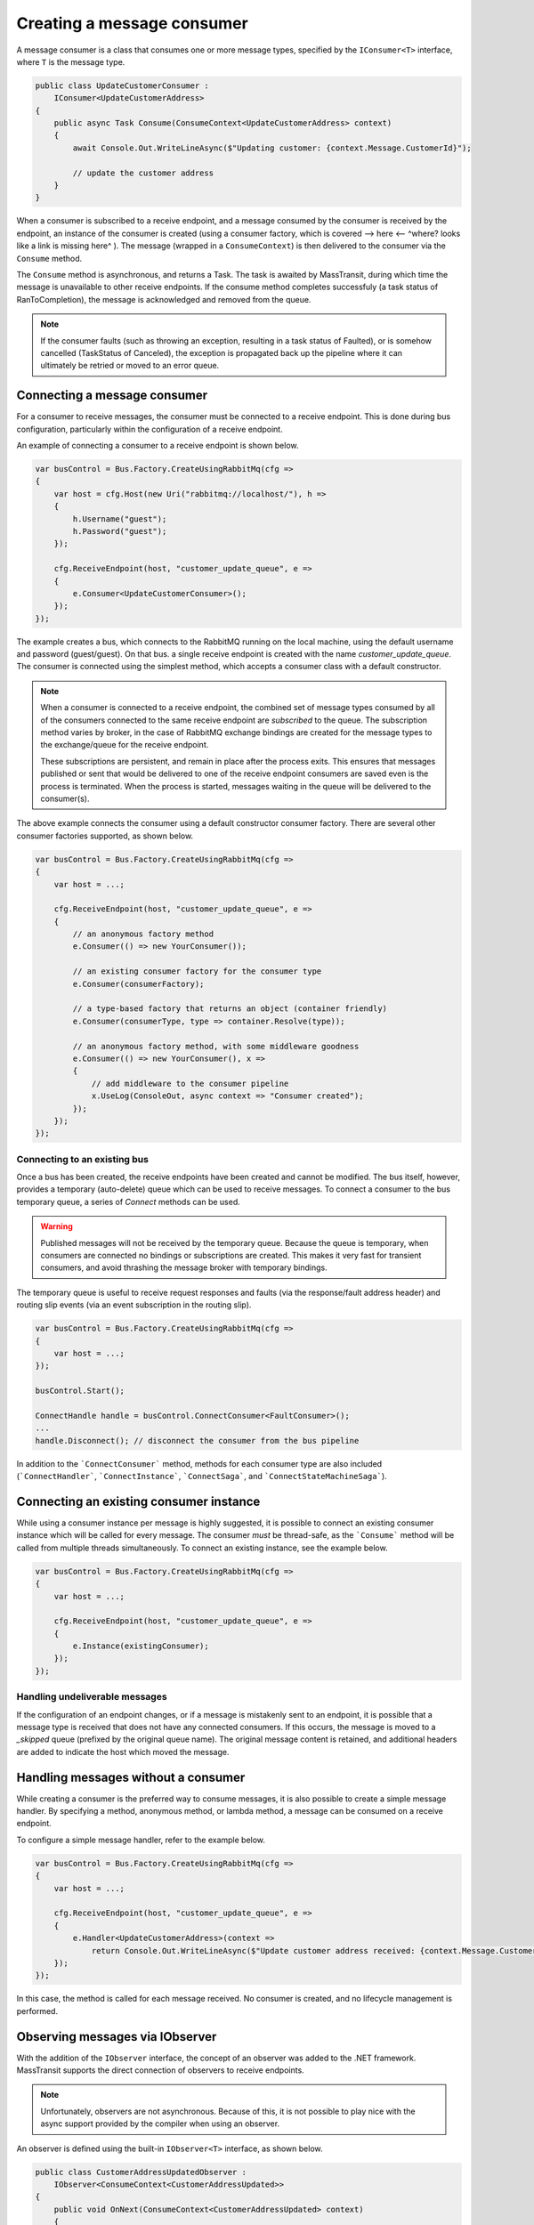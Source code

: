 Creating a message consumer
===========================

A message consumer is a class that consumes one or more message types, specified by the
``IConsumer<T>`` interface, where ``T`` is the message type.

.. sourcecode:: csharp

    public class UpdateCustomerConsumer :
        IConsumer<UpdateCustomerAddress>
    {
        public async Task Consume(ConsumeContext<UpdateCustomerAddress> context)
        {
            await Console.Out.WriteLineAsync($"Updating customer: {context.Message.CustomerId}");

            // update the customer address
        }
    }

When a consumer is subscribed to a receive endpoint, and a message consumed by the consumer is
received by the endpoint, an instance of the consumer is created (using a consumer factory, which
is covered --> here <-- ^where? looks like a link is missing here^ ). The message (wrapped in a ``ConsumeContext``) is then delivered to the
consumer via the ``Consume`` method.

The ``Consume`` method is asynchronous, and returns a Task. The task is awaited by MassTransit,
during which time the message is unavailable to other receive endpoints. If the consume method
completes successfuly (a task status of RanToCompletion), the message is acknowledged and removed
from the queue.

.. note::

    If the consumer faults (such as throwing an exception, resulting in a task status of Faulted),
    or is somehow cancelled (TaskStatus of Canceled), the exception is propagated back up the pipeline
    where it can ultimately be retried or moved to an error queue.


Connecting a message consumer
-----------------------------

For a consumer to receive messages, the consumer must be connected to a receive endpoint. This is done
during bus configuration, particularly within the configuration of a receive endpoint.

An example of connecting a consumer to a receive endpoint is shown below.

.. sourcecode:: csharp

    var busControl = Bus.Factory.CreateUsingRabbitMq(cfg =>
    {
        var host = cfg.Host(new Uri("rabbitmq://localhost/"), h =>
        {
            h.Username("guest");
            h.Password("guest");
        });

        cfg.ReceiveEndpoint(host, "customer_update_queue", e =>
        {
            e.Consumer<UpdateCustomerConsumer>();
        });
    });

The example creates a bus, which connects to the RabbitMQ running on the local machine, using the default
username and password (guest/guest). On that bus. a single receive endpoint is created with the name
*customer_update_queue*. The consumer is connected using the simplest method, which accepts a consumer
class with a default constructor.

.. note::

    When a consumer is connected to a receive endpoint, the combined set of message types consumed by
    all of the consumers connected to the same receive endpoint are *subscribed* to the queue. The
    subscription method varies by broker, in the case of RabbitMQ exchange bindings are created for
    the message types to the exchange/queue for the receive endpoint.

    These subscriptions are persistent, and remain in place after the process exits. This ensures that
    messages published or sent that would be delivered to one of the receive endpoint consumers are
    saved even is the process is terminated. When the process is started, messages waiting in the queue
    will be delivered to the consumer(s).

The above example connects the consumer using a default constructor consumer factory. There are several other
consumer factories supported, as shown below.

.. sourcecode:: csharp

    var busControl = Bus.Factory.CreateUsingRabbitMq(cfg =>
    {
        var host = ...;

        cfg.ReceiveEndpoint(host, "customer_update_queue", e =>
        {
            // an anonymous factory method
            e.Consumer(() => new YourConsumer());

            // an existing consumer factory for the consumer type
            e.Consumer(consumerFactory);

            // a type-based factory that returns an object (container friendly)
            e.Consumer(consumerType, type => container.Resolve(type));

            // an anonymous factory method, with some middleware goodness
            e.Consumer(() => new YourConsumer(), x =>
            {
                // add middleware to the consumer pipeline
                x.UseLog(ConsoleOut, async context => "Consumer created");
            });
        });
    });


Connecting to an existing bus
~~~~~~~~~~~~~~~~~~~~~~~~~~~~~

Once a bus has been created, the receive endpoints have been created and cannot be modified. The bus itself,
however, provides a temporary (auto-delete) queue which can be used to receive messages. To connect a consumer
to the bus temporary queue, a series of *Connect* methods can be used.

.. warning::

    Published messages will not be received by the temporary queue. Because the queue is temporary,
    when consumers are connected no bindings or subscriptions are created. This makes it very fast
    for transient consumers, and avoid thrashing the message broker with temporary bindings.

The temporary queue is useful to receive request responses and faults (via the response/fault address header)
and routing slip events (via an event subscription in the routing slip).

.. sourcecode:: csharp

    var busControl = Bus.Factory.CreateUsingRabbitMq(cfg =>
    {
        var host = ...;
    });

    busControl.Start();

    ConnectHandle handle = busControl.ConnectConsumer<FaultConsumer>();
    ...
    handle.Disconnect(); // disconnect the consumer from the bus pipeline

In addition to the ```ConnectConsumer``` method, methods for each consumer type are also included
(```ConnectHandler```, ```ConnectInstance```, ```ConnectSaga```, and ```ConnectStateMachineSaga```).


Connecting an existing consumer instance
----------------------------------------

While using a consumer instance per message is highly suggested, it is possible to connect an existing
consumer instance which will be called for every message. The consumer *must* be thread-safe, as the ```Consume```
method will be called from multiple threads simultaneously. To connect an existing instance, see the example below.

.. sourcecode:: csharp

    var busControl = Bus.Factory.CreateUsingRabbitMq(cfg =>
    {
        var host = ...;

        cfg.ReceiveEndpoint(host, "customer_update_queue", e =>
        {
            e.Instance(existingConsumer);
        });
    });


Handling undeliverable messages
~~~~~~~~~~~~~~~~~~~~~~~~~~~~~~~

If the configuration of an endpoint changes, or if a message is mistakenly sent to an endpoint, it is
possible that a message type is received that does not have any connected consumers. If this occurs,
the message is moved to a *_skipped* queue (prefixed by the original queue name). The original message
content is retained, and additional headers are added to indicate the host which moved the message.


Handling messages without a consumer
------------------------------------

While creating a consumer is the preferred way to consume messages, it is also possible to create
a simple message handler. By specifying a method, anonymous method, or lambda method, a message
can be consumed on a receive endpoint.

To configure a simple message handler, refer to the example below.

.. sourcecode:: csharp

    var busControl = Bus.Factory.CreateUsingRabbitMq(cfg =>
    {
        var host = ...;

        cfg.ReceiveEndpoint(host, "customer_update_queue", e =>
        {
            e.Handler<UpdateCustomerAddress>(context =>
                return Console.Out.WriteLineAsync($"Update customer address received: {context.Message.CustomerId}"));
        });
    });

In this case, the method is called for each message received. No consumer is created, and no lifecycle
management is performed.


Observing messages via IObserver
--------------------------------

With the addition of the ``IObserver`` interface, the concept of an observer was added to the .NET framework.
MassTransit supports the direct connection of observers to receive endpoints.

.. note::

    Unfortunately, observers are not asynchronous. Because of this, it is not possible to play nice
    with the async support provided by the compiler when using an observer.

An observer is defined using the built-in ``IObserver<T>`` interface, as shown below.

.. sourcecode:: csharp

    public class CustomerAddressUpdatedObserver :
        IObserver<ConsumeContext<CustomerAddressUpdated>>
    {
        public void OnNext(ConsumeContext<CustomerAddressUpdated> context)
        {
            Console.WriteLine("Customer address was updated: {0}", context.Message.CustomerId);
        }

        public void OnError(Exception error)
        {
        }

        public void OnCompleted()
        {
        }
    }

Once created, the observer is connected to the receive endpoint similar to a consumer.

.. sourcecode:: csharp

    var busControl = Bus.Factory.CreateUsingRabbitMq(cfg =>
    {
        var host = ...;

        cfg.ReceiveEndpoint(host, "customer_update_queue", e =>
        {
            e.Observer<CustomerAddressUpdatedObserver>();
        });
    });
